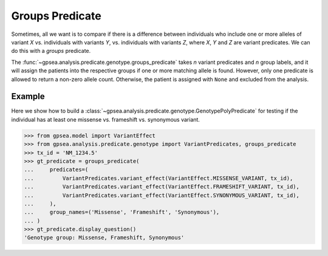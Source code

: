 .. _groups-predicate:

================
Groups Predicate
================



Sometimes, all we want is to compare if there is a difference between individuals
who include one or more alleles of variant `X` vs. individuals with variants `Y`,
vs. individuals with variants `Z`, where `X`, `Y` and `Z` are variant predicates.
We can do this with a *groups* predicate.

The :func:`~gpsea.analysis.predicate.genotype.groups_predicate`
takes *n* variant predicates and *n* group labels, and it will assign the patients
into the respective groups if one or more matching allele is found.
However, only one predicate is allowed to return a non-zero allele count.
Otherwise, the patient is assigned with ``None`` and excluded from the analysis.

Example
-------

Here we show how to build a :class:`~gpsea.analysis.predicate.genotype.GenotypePolyPredicate`
for testing if the individual has at least one missense vs. frameshift vs. synonymous variant.

>>> from gpsea.model import VariantEffect
>>> from gpsea.analysis.predicate.genotype import VariantPredicates, groups_predicate
>>> tx_id = 'NM_1234.5'
>>> gt_predicate = groups_predicate(
...     predicates=(
...         VariantPredicates.variant_effect(VariantEffect.MISSENSE_VARIANT, tx_id),
...         VariantPredicates.variant_effect(VariantEffect.FRAMESHIFT_VARIANT, tx_id),
...         VariantPredicates.variant_effect(VariantEffect.SYNONYMOUS_VARIANT, tx_id),
...     ),
...     group_names=('Missense', 'Frameshift', 'Synonymous'),
... )
>>> gt_predicate.display_question()
'Genotype group: Missense, Frameshift, Synonymous'



